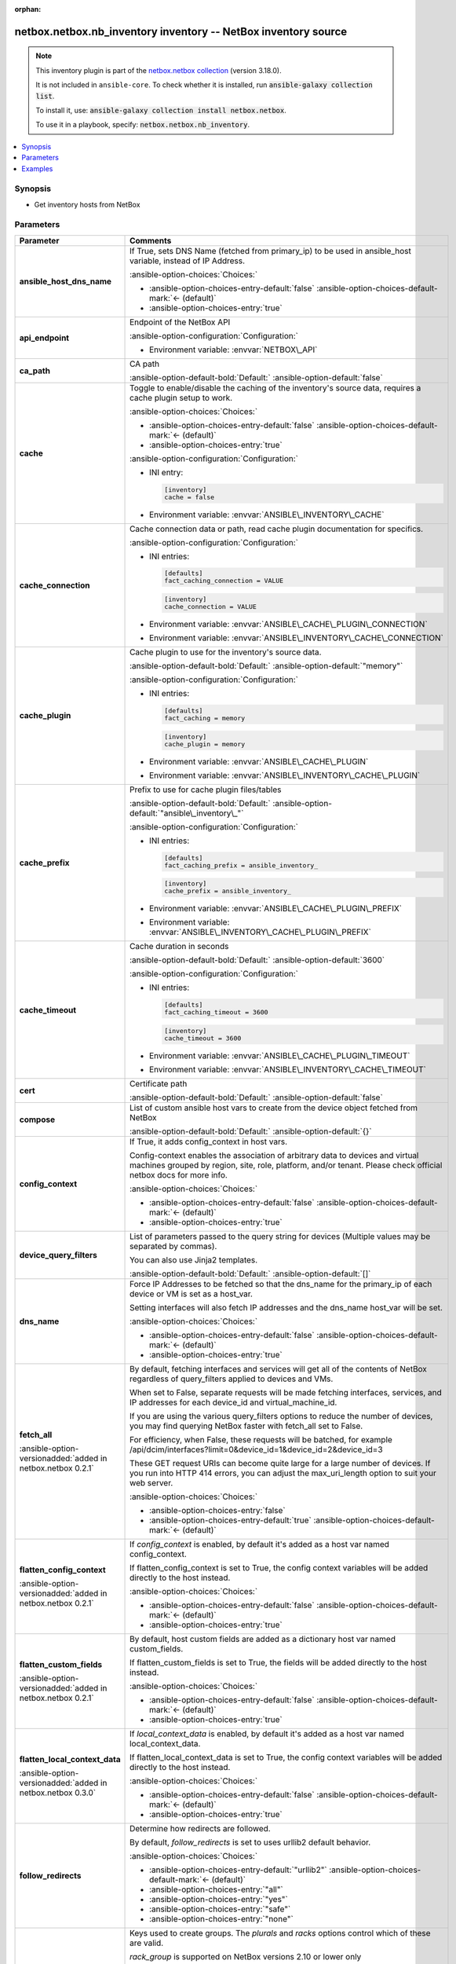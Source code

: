 
.. Document meta

:orphan:

.. |antsibull-internal-nbsp| unicode:: 0xA0
    :trim:

.. meta::
  :antsibull-docs: 2.11.0

.. Anchors

.. _ansible_collections.netbox.netbox.nb_inventory_inventory:

.. Anchors: short name for ansible.builtin

.. Title

netbox.netbox.nb_inventory inventory -- NetBox inventory source
+++++++++++++++++++++++++++++++++++++++++++++++++++++++++++++++

.. Collection note

.. note::
    This inventory plugin is part of the `netbox.netbox collection <https://galaxy.ansible.com/ui/repo/published/netbox/netbox/>`_ (version 3.18.0).

    It is not included in ``ansible-core``.
    To check whether it is installed, run :code:`ansible-galaxy collection list`.

    To install it, use: :code:`ansible-galaxy collection install netbox.netbox`.

    To use it in a playbook, specify: :code:`netbox.netbox.nb_inventory`.

.. version_added


.. contents::
   :local:
   :depth: 1

.. Deprecated


Synopsis
--------

.. Description

- Get inventory hosts from NetBox


.. Aliases


.. Requirements






.. Options

Parameters
----------

.. tabularcolumns:: \X{1}{3}\X{2}{3}

.. list-table::
  :width: 100%
  :widths: auto
  :header-rows: 1
  :class: longtable ansible-option-table

  * - Parameter
    - Comments

  * - .. raw:: html

        <div class="ansible-option-cell">
        <div class="ansibleOptionAnchor" id="parameter-ansible_host_dns_name"></div>

      .. _ansible_collections.netbox.netbox.nb_inventory_inventory__parameter-ansible_host_dns_name:

      .. rst-class:: ansible-option-title

      **ansible_host_dns_name**

      .. raw:: html

        <a class="ansibleOptionLink" href="#parameter-ansible_host_dns_name" title="Permalink to this option"></a>

      .. ansible-option-type-line::

        :ansible-option-type:`boolean`




      .. raw:: html

        </div>

    - .. raw:: html

        <div class="ansible-option-cell">

      If True, sets DNS Name (fetched from primary\_ip) to be used in ansible\_host variable, instead of IP Address.


      .. rst-class:: ansible-option-line

      :ansible-option-choices:`Choices:`

      - :ansible-option-choices-entry-default:`false` :ansible-option-choices-default-mark:`← (default)`
      - :ansible-option-choices-entry:`true`


      .. raw:: html

        </div>

  * - .. raw:: html

        <div class="ansible-option-cell">
        <div class="ansibleOptionAnchor" id="parameter-api_endpoint"></div>

      .. _ansible_collections.netbox.netbox.nb_inventory_inventory__parameter-api_endpoint:

      .. rst-class:: ansible-option-title

      **api_endpoint**

      .. raw:: html

        <a class="ansibleOptionLink" href="#parameter-api_endpoint" title="Permalink to this option"></a>

      .. ansible-option-type-line::

        :ansible-option-type:`string` / :ansible-option-required:`required`




      .. raw:: html

        </div>

    - .. raw:: html

        <div class="ansible-option-cell">

      Endpoint of the NetBox API


      .. rst-class:: ansible-option-line

      :ansible-option-configuration:`Configuration:`

      - Environment variable: :envvar:`NETBOX\_API`


      .. raw:: html

        </div>

  * - .. raw:: html

        <div class="ansible-option-cell">
        <div class="ansibleOptionAnchor" id="parameter-ca_path"></div>

      .. _ansible_collections.netbox.netbox.nb_inventory_inventory__parameter-ca_path:

      .. rst-class:: ansible-option-title

      **ca_path**

      .. raw:: html

        <a class="ansibleOptionLink" href="#parameter-ca_path" title="Permalink to this option"></a>

      .. ansible-option-type-line::

        :ansible-option-type:`string`




      .. raw:: html

        </div>

    - .. raw:: html

        <div class="ansible-option-cell">

      CA path


      .. rst-class:: ansible-option-line

      :ansible-option-default-bold:`Default:` :ansible-option-default:`false`

      .. raw:: html

        </div>

  * - .. raw:: html

        <div class="ansible-option-cell">
        <div class="ansibleOptionAnchor" id="parameter-cache"></div>

      .. _ansible_collections.netbox.netbox.nb_inventory_inventory__parameter-cache:

      .. rst-class:: ansible-option-title

      **cache**

      .. raw:: html

        <a class="ansibleOptionLink" href="#parameter-cache" title="Permalink to this option"></a>

      .. ansible-option-type-line::

        :ansible-option-type:`boolean`




      .. raw:: html

        </div>

    - .. raw:: html

        <div class="ansible-option-cell">

      Toggle to enable/disable the caching of the inventory's source data, requires a cache plugin setup to work.


      .. rst-class:: ansible-option-line

      :ansible-option-choices:`Choices:`

      - :ansible-option-choices-entry-default:`false` :ansible-option-choices-default-mark:`← (default)`
      - :ansible-option-choices-entry:`true`


      .. rst-class:: ansible-option-line

      :ansible-option-configuration:`Configuration:`

      - INI entry:

        .. code-block::

          [inventory]
          cache = false


      - Environment variable: :envvar:`ANSIBLE\_INVENTORY\_CACHE`


      .. raw:: html

        </div>

  * - .. raw:: html

        <div class="ansible-option-cell">
        <div class="ansibleOptionAnchor" id="parameter-cache_connection"></div>

      .. _ansible_collections.netbox.netbox.nb_inventory_inventory__parameter-cache_connection:

      .. rst-class:: ansible-option-title

      **cache_connection**

      .. raw:: html

        <a class="ansibleOptionLink" href="#parameter-cache_connection" title="Permalink to this option"></a>

      .. ansible-option-type-line::

        :ansible-option-type:`string`




      .. raw:: html

        </div>

    - .. raw:: html

        <div class="ansible-option-cell">

      Cache connection data or path, read cache plugin documentation for specifics.


      .. rst-class:: ansible-option-line

      :ansible-option-configuration:`Configuration:`

      - INI entries:

        .. code-block::

          [defaults]
          fact_caching_connection = VALUE



        .. code-block::

          [inventory]
          cache_connection = VALUE


      - Environment variable: :envvar:`ANSIBLE\_CACHE\_PLUGIN\_CONNECTION`

      - Environment variable: :envvar:`ANSIBLE\_INVENTORY\_CACHE\_CONNECTION`


      .. raw:: html

        </div>

  * - .. raw:: html

        <div class="ansible-option-cell">
        <div class="ansibleOptionAnchor" id="parameter-cache_plugin"></div>

      .. _ansible_collections.netbox.netbox.nb_inventory_inventory__parameter-cache_plugin:

      .. rst-class:: ansible-option-title

      **cache_plugin**

      .. raw:: html

        <a class="ansibleOptionLink" href="#parameter-cache_plugin" title="Permalink to this option"></a>

      .. ansible-option-type-line::

        :ansible-option-type:`string`




      .. raw:: html

        </div>

    - .. raw:: html

        <div class="ansible-option-cell">

      Cache plugin to use for the inventory's source data.


      .. rst-class:: ansible-option-line

      :ansible-option-default-bold:`Default:` :ansible-option-default:`"memory"`

      .. rst-class:: ansible-option-line

      :ansible-option-configuration:`Configuration:`

      - INI entries:

        .. code-block::

          [defaults]
          fact_caching = memory



        .. code-block::

          [inventory]
          cache_plugin = memory


      - Environment variable: :envvar:`ANSIBLE\_CACHE\_PLUGIN`

      - Environment variable: :envvar:`ANSIBLE\_INVENTORY\_CACHE\_PLUGIN`


      .. raw:: html

        </div>

  * - .. raw:: html

        <div class="ansible-option-cell">
        <div class="ansibleOptionAnchor" id="parameter-cache_prefix"></div>

      .. _ansible_collections.netbox.netbox.nb_inventory_inventory__parameter-cache_prefix:

      .. rst-class:: ansible-option-title

      **cache_prefix**

      .. raw:: html

        <a class="ansibleOptionLink" href="#parameter-cache_prefix" title="Permalink to this option"></a>

      .. ansible-option-type-line::

        :ansible-option-type:`string`




      .. raw:: html

        </div>

    - .. raw:: html

        <div class="ansible-option-cell">

      Prefix to use for cache plugin files/tables


      .. rst-class:: ansible-option-line

      :ansible-option-default-bold:`Default:` :ansible-option-default:`"ansible\_inventory\_"`

      .. rst-class:: ansible-option-line

      :ansible-option-configuration:`Configuration:`

      - INI entries:

        .. code-block::

          [defaults]
          fact_caching_prefix = ansible_inventory_



        .. code-block::

          [inventory]
          cache_prefix = ansible_inventory_


      - Environment variable: :envvar:`ANSIBLE\_CACHE\_PLUGIN\_PREFIX`

      - Environment variable: :envvar:`ANSIBLE\_INVENTORY\_CACHE\_PLUGIN\_PREFIX`


      .. raw:: html

        </div>

  * - .. raw:: html

        <div class="ansible-option-cell">
        <div class="ansibleOptionAnchor" id="parameter-cache_timeout"></div>

      .. _ansible_collections.netbox.netbox.nb_inventory_inventory__parameter-cache_timeout:

      .. rst-class:: ansible-option-title

      **cache_timeout**

      .. raw:: html

        <a class="ansibleOptionLink" href="#parameter-cache_timeout" title="Permalink to this option"></a>

      .. ansible-option-type-line::

        :ansible-option-type:`integer`




      .. raw:: html

        </div>

    - .. raw:: html

        <div class="ansible-option-cell">

      Cache duration in seconds


      .. rst-class:: ansible-option-line

      :ansible-option-default-bold:`Default:` :ansible-option-default:`3600`

      .. rst-class:: ansible-option-line

      :ansible-option-configuration:`Configuration:`

      - INI entries:

        .. code-block::

          [defaults]
          fact_caching_timeout = 3600



        .. code-block::

          [inventory]
          cache_timeout = 3600


      - Environment variable: :envvar:`ANSIBLE\_CACHE\_PLUGIN\_TIMEOUT`

      - Environment variable: :envvar:`ANSIBLE\_INVENTORY\_CACHE\_TIMEOUT`


      .. raw:: html

        </div>

  * - .. raw:: html

        <div class="ansible-option-cell">
        <div class="ansibleOptionAnchor" id="parameter-cert"></div>

      .. _ansible_collections.netbox.netbox.nb_inventory_inventory__parameter-cert:

      .. rst-class:: ansible-option-title

      **cert**

      .. raw:: html

        <a class="ansibleOptionLink" href="#parameter-cert" title="Permalink to this option"></a>

      .. ansible-option-type-line::

        :ansible-option-type:`string`




      .. raw:: html

        </div>

    - .. raw:: html

        <div class="ansible-option-cell">

      Certificate path


      .. rst-class:: ansible-option-line

      :ansible-option-default-bold:`Default:` :ansible-option-default:`false`

      .. raw:: html

        </div>

  * - .. raw:: html

        <div class="ansible-option-cell">
        <div class="ansibleOptionAnchor" id="parameter-compose"></div>

      .. _ansible_collections.netbox.netbox.nb_inventory_inventory__parameter-compose:

      .. rst-class:: ansible-option-title

      **compose**

      .. raw:: html

        <a class="ansibleOptionLink" href="#parameter-compose" title="Permalink to this option"></a>

      .. ansible-option-type-line::

        :ansible-option-type:`dictionary`




      .. raw:: html

        </div>

    - .. raw:: html

        <div class="ansible-option-cell">

      List of custom ansible host vars to create from the device object fetched from NetBox


      .. rst-class:: ansible-option-line

      :ansible-option-default-bold:`Default:` :ansible-option-default:`{}`

      .. raw:: html

        </div>

  * - .. raw:: html

        <div class="ansible-option-cell">
        <div class="ansibleOptionAnchor" id="parameter-config_context"></div>

      .. _ansible_collections.netbox.netbox.nb_inventory_inventory__parameter-config_context:

      .. rst-class:: ansible-option-title

      **config_context**

      .. raw:: html

        <a class="ansibleOptionLink" href="#parameter-config_context" title="Permalink to this option"></a>

      .. ansible-option-type-line::

        :ansible-option-type:`boolean`




      .. raw:: html

        </div>

    - .. raw:: html

        <div class="ansible-option-cell">

      If True, it adds config\_context in host vars.

      Config-context enables the association of arbitrary data to devices and virtual machines grouped by region, site, role, platform, and/or tenant. Please check official netbox docs for more info.


      .. rst-class:: ansible-option-line

      :ansible-option-choices:`Choices:`

      - :ansible-option-choices-entry-default:`false` :ansible-option-choices-default-mark:`← (default)`
      - :ansible-option-choices-entry:`true`


      .. raw:: html

        </div>

  * - .. raw:: html

        <div class="ansible-option-cell">
        <div class="ansibleOptionAnchor" id="parameter-device_query_filters"></div>

      .. _ansible_collections.netbox.netbox.nb_inventory_inventory__parameter-device_query_filters:

      .. rst-class:: ansible-option-title

      **device_query_filters**

      .. raw:: html

        <a class="ansibleOptionLink" href="#parameter-device_query_filters" title="Permalink to this option"></a>

      .. ansible-option-type-line::

        :ansible-option-type:`list` / :ansible-option-elements:`elements=string`




      .. raw:: html

        </div>

    - .. raw:: html

        <div class="ansible-option-cell">

      List of parameters passed to the query string for devices (Multiple values may be separated by commas).

      You can also use Jinja2 templates.


      .. rst-class:: ansible-option-line

      :ansible-option-default-bold:`Default:` :ansible-option-default:`[]`

      .. raw:: html

        </div>

  * - .. raw:: html

        <div class="ansible-option-cell">
        <div class="ansibleOptionAnchor" id="parameter-dns_name"></div>

      .. _ansible_collections.netbox.netbox.nb_inventory_inventory__parameter-dns_name:

      .. rst-class:: ansible-option-title

      **dns_name**

      .. raw:: html

        <a class="ansibleOptionLink" href="#parameter-dns_name" title="Permalink to this option"></a>

      .. ansible-option-type-line::

        :ansible-option-type:`boolean`




      .. raw:: html

        </div>

    - .. raw:: html

        <div class="ansible-option-cell">

      Force IP Addresses to be fetched so that the dns\_name for the primary\_ip of each device or VM is set as a host\_var.

      Setting interfaces will also fetch IP addresses and the dns\_name host\_var will be set.


      .. rst-class:: ansible-option-line

      :ansible-option-choices:`Choices:`

      - :ansible-option-choices-entry-default:`false` :ansible-option-choices-default-mark:`← (default)`
      - :ansible-option-choices-entry:`true`


      .. raw:: html

        </div>

  * - .. raw:: html

        <div class="ansible-option-cell">
        <div class="ansibleOptionAnchor" id="parameter-fetch_all"></div>

      .. _ansible_collections.netbox.netbox.nb_inventory_inventory__parameter-fetch_all:

      .. rst-class:: ansible-option-title

      **fetch_all**

      .. raw:: html

        <a class="ansibleOptionLink" href="#parameter-fetch_all" title="Permalink to this option"></a>

      .. ansible-option-type-line::

        :ansible-option-type:`boolean`

      :ansible-option-versionadded:`added in netbox.netbox 0.2.1`





      .. raw:: html

        </div>

    - .. raw:: html

        <div class="ansible-option-cell">

      By default, fetching interfaces and services will get all of the contents of NetBox regardless of query\_filters applied to devices and VMs.

      When set to False, separate requests will be made fetching interfaces, services, and IP addresses for each device\_id and virtual\_machine\_id.

      If you are using the various query\_filters options to reduce the number of devices, you may find querying NetBox faster with fetch\_all set to False.

      For efficiency, when False, these requests will be batched, for example /api/dcim/interfaces?limit=0&device\_id=1&device\_id=2&device\_id=3

      These GET request URIs can become quite large for a large number of devices. If you run into HTTP 414 errors, you can adjust the max\_uri\_length option to suit your web server.


      .. rst-class:: ansible-option-line

      :ansible-option-choices:`Choices:`

      - :ansible-option-choices-entry:`false`
      - :ansible-option-choices-entry-default:`true` :ansible-option-choices-default-mark:`← (default)`


      .. raw:: html

        </div>

  * - .. raw:: html

        <div class="ansible-option-cell">
        <div class="ansibleOptionAnchor" id="parameter-flatten_config_context"></div>

      .. _ansible_collections.netbox.netbox.nb_inventory_inventory__parameter-flatten_config_context:

      .. rst-class:: ansible-option-title

      **flatten_config_context**

      .. raw:: html

        <a class="ansibleOptionLink" href="#parameter-flatten_config_context" title="Permalink to this option"></a>

      .. ansible-option-type-line::

        :ansible-option-type:`boolean`

      :ansible-option-versionadded:`added in netbox.netbox 0.2.1`





      .. raw:: html

        </div>

    - .. raw:: html

        <div class="ansible-option-cell">

      If \ :emphasis:`config\_context`\  is enabled, by default it's added as a host var named config\_context.

      If flatten\_config\_context is set to True, the config context variables will be added directly to the host instead.


      .. rst-class:: ansible-option-line

      :ansible-option-choices:`Choices:`

      - :ansible-option-choices-entry-default:`false` :ansible-option-choices-default-mark:`← (default)`
      - :ansible-option-choices-entry:`true`


      .. raw:: html

        </div>

  * - .. raw:: html

        <div class="ansible-option-cell">
        <div class="ansibleOptionAnchor" id="parameter-flatten_custom_fields"></div>

      .. _ansible_collections.netbox.netbox.nb_inventory_inventory__parameter-flatten_custom_fields:

      .. rst-class:: ansible-option-title

      **flatten_custom_fields**

      .. raw:: html

        <a class="ansibleOptionLink" href="#parameter-flatten_custom_fields" title="Permalink to this option"></a>

      .. ansible-option-type-line::

        :ansible-option-type:`boolean`

      :ansible-option-versionadded:`added in netbox.netbox 0.2.1`





      .. raw:: html

        </div>

    - .. raw:: html

        <div class="ansible-option-cell">

      By default, host custom fields are added as a dictionary host var named custom\_fields.

      If flatten\_custom\_fields is set to True, the fields will be added directly to the host instead.


      .. rst-class:: ansible-option-line

      :ansible-option-choices:`Choices:`

      - :ansible-option-choices-entry-default:`false` :ansible-option-choices-default-mark:`← (default)`
      - :ansible-option-choices-entry:`true`


      .. raw:: html

        </div>

  * - .. raw:: html

        <div class="ansible-option-cell">
        <div class="ansibleOptionAnchor" id="parameter-flatten_local_context_data"></div>

      .. _ansible_collections.netbox.netbox.nb_inventory_inventory__parameter-flatten_local_context_data:

      .. rst-class:: ansible-option-title

      **flatten_local_context_data**

      .. raw:: html

        <a class="ansibleOptionLink" href="#parameter-flatten_local_context_data" title="Permalink to this option"></a>

      .. ansible-option-type-line::

        :ansible-option-type:`boolean`

      :ansible-option-versionadded:`added in netbox.netbox 0.3.0`





      .. raw:: html

        </div>

    - .. raw:: html

        <div class="ansible-option-cell">

      If \ :emphasis:`local\_context\_data`\  is enabled, by default it's added as a host var named local\_context\_data.

      If flatten\_local\_context\_data is set to True, the config context variables will be added directly to the host instead.


      .. rst-class:: ansible-option-line

      :ansible-option-choices:`Choices:`

      - :ansible-option-choices-entry-default:`false` :ansible-option-choices-default-mark:`← (default)`
      - :ansible-option-choices-entry:`true`


      .. raw:: html

        </div>

  * - .. raw:: html

        <div class="ansible-option-cell">
        <div class="ansibleOptionAnchor" id="parameter-follow_redirects"></div>

      .. _ansible_collections.netbox.netbox.nb_inventory_inventory__parameter-follow_redirects:

      .. rst-class:: ansible-option-title

      **follow_redirects**

      .. raw:: html

        <a class="ansibleOptionLink" href="#parameter-follow_redirects" title="Permalink to this option"></a>

      .. ansible-option-type-line::

        :ansible-option-type:`string`




      .. raw:: html

        </div>

    - .. raw:: html

        <div class="ansible-option-cell">

      Determine how redirects are followed.

      By default, \ :emphasis:`follow\_redirects`\  is set to uses urllib2 default behavior.


      .. rst-class:: ansible-option-line

      :ansible-option-choices:`Choices:`

      - :ansible-option-choices-entry-default:`"urllib2"` :ansible-option-choices-default-mark:`← (default)`
      - :ansible-option-choices-entry:`"all"`
      - :ansible-option-choices-entry:`"yes"`
      - :ansible-option-choices-entry:`"safe"`
      - :ansible-option-choices-entry:`"none"`


      .. raw:: html

        </div>

  * - .. raw:: html

        <div class="ansible-option-cell">
        <div class="ansibleOptionAnchor" id="parameter-group_by"></div>

      .. _ansible_collections.netbox.netbox.nb_inventory_inventory__parameter-group_by:

      .. rst-class:: ansible-option-title

      **group_by**

      .. raw:: html

        <a class="ansibleOptionLink" href="#parameter-group_by" title="Permalink to this option"></a>

      .. ansible-option-type-line::

        :ansible-option-type:`list` / :ansible-option-elements:`elements=string`




      .. raw:: html

        </div>

    - .. raw:: html

        <div class="ansible-option-cell">

      Keys used to create groups. The \ :emphasis:`plurals`\  and \ :emphasis:`racks`\  options control which of these are valid.

      \ :emphasis:`rack\_group`\  is supported on NetBox versions 2.10 or lower only

      \ :emphasis:`location`\  is supported on NetBox versions 2.11 or higher only


      .. rst-class:: ansible-option-line

      :ansible-option-choices:`Choices:`

      - :ansible-option-choices-entry:`"sites"`
      - :ansible-option-choices-entry:`"site"`
      - :ansible-option-choices-entry:`"location"`
      - :ansible-option-choices-entry:`"tenants"`
      - :ansible-option-choices-entry:`"tenant"`
      - :ansible-option-choices-entry:`"racks"`
      - :ansible-option-choices-entry:`"rack"`
      - :ansible-option-choices-entry:`"rack\_group"`
      - :ansible-option-choices-entry:`"rack\_role"`
      - :ansible-option-choices-entry:`"tags"`
      - :ansible-option-choices-entry:`"tag"`
      - :ansible-option-choices-entry:`"device\_roles"`
      - :ansible-option-choices-entry:`"role"`
      - :ansible-option-choices-entry:`"device\_types"`
      - :ansible-option-choices-entry:`"device\_type"`
      - :ansible-option-choices-entry:`"manufacturers"`
      - :ansible-option-choices-entry:`"manufacturer"`
      - :ansible-option-choices-entry:`"platforms"`
      - :ansible-option-choices-entry:`"platform"`
      - :ansible-option-choices-entry:`"region"`
      - :ansible-option-choices-entry:`"site\_group"`
      - :ansible-option-choices-entry:`"cluster"`
      - :ansible-option-choices-entry:`"cluster\_type"`
      - :ansible-option-choices-entry:`"cluster\_group"`
      - :ansible-option-choices-entry:`"is\_virtual"`
      - :ansible-option-choices-entry:`"services"`
      - :ansible-option-choices-entry:`"status"`
      - :ansible-option-choices-entry:`"time\_zone"`
      - :ansible-option-choices-entry:`"utc\_offset"`
      - :ansible-option-choices-entry:`"facility"`


      .. rst-class:: ansible-option-line

      :ansible-option-default-bold:`Default:` :ansible-option-default:`[]`

      .. raw:: html

        </div>

  * - .. raw:: html

        <div class="ansible-option-cell">
        <div class="ansibleOptionAnchor" id="parameter-group_names_raw"></div>

      .. _ansible_collections.netbox.netbox.nb_inventory_inventory__parameter-group_names_raw:

      .. rst-class:: ansible-option-title

      **group_names_raw**

      .. raw:: html

        <a class="ansibleOptionLink" href="#parameter-group_names_raw" title="Permalink to this option"></a>

      .. ansible-option-type-line::

        :ansible-option-type:`boolean`

      :ansible-option-versionadded:`added in netbox.netbox 0.2.0`





      .. raw:: html

        </div>

    - .. raw:: html

        <div class="ansible-option-cell">

      Will not add the group\_by choice name to the group names


      .. rst-class:: ansible-option-line

      :ansible-option-choices:`Choices:`

      - :ansible-option-choices-entry-default:`false` :ansible-option-choices-default-mark:`← (default)`
      - :ansible-option-choices-entry:`true`


      .. raw:: html

        </div>

  * - .. raw:: html

        <div class="ansible-option-cell">
        <div class="ansibleOptionAnchor" id="parameter-groups"></div>

      .. _ansible_collections.netbox.netbox.nb_inventory_inventory__parameter-groups:

      .. rst-class:: ansible-option-title

      **groups**

      .. raw:: html

        <a class="ansibleOptionLink" href="#parameter-groups" title="Permalink to this option"></a>

      .. ansible-option-type-line::

        :ansible-option-type:`dictionary`




      .. raw:: html

        </div>

    - .. raw:: html

        <div class="ansible-option-cell">

      Add hosts to group based on Jinja2 conditionals.


      .. rst-class:: ansible-option-line

      :ansible-option-default-bold:`Default:` :ansible-option-default:`{}`

      .. raw:: html

        </div>

  * - .. raw:: html

        <div class="ansible-option-cell">
        <div class="ansibleOptionAnchor" id="parameter-interfaces"></div>

      .. _ansible_collections.netbox.netbox.nb_inventory_inventory__parameter-interfaces:

      .. rst-class:: ansible-option-title

      **interfaces**

      .. raw:: html

        <a class="ansibleOptionLink" href="#parameter-interfaces" title="Permalink to this option"></a>

      .. ansible-option-type-line::

        :ansible-option-type:`boolean`

      :ansible-option-versionadded:`added in netbox.netbox 0.1.7`





      .. raw:: html

        </div>

    - .. raw:: html

        <div class="ansible-option-cell">

      If True, it adds the device or virtual machine interface information in host vars.


      .. rst-class:: ansible-option-line

      :ansible-option-choices:`Choices:`

      - :ansible-option-choices-entry-default:`false` :ansible-option-choices-default-mark:`← (default)`
      - :ansible-option-choices-entry:`true`


      .. raw:: html

        </div>

  * - .. raw:: html

        <div class="ansible-option-cell">
        <div class="ansibleOptionAnchor" id="parameter-key"></div>

      .. _ansible_collections.netbox.netbox.nb_inventory_inventory__parameter-key:

      .. rst-class:: ansible-option-title

      **key**

      .. raw:: html

        <a class="ansibleOptionLink" href="#parameter-key" title="Permalink to this option"></a>

      .. ansible-option-type-line::

        :ansible-option-type:`string`




      .. raw:: html

        </div>

    - .. raw:: html

        <div class="ansible-option-cell">

      Certificate key path


      .. rst-class:: ansible-option-line

      :ansible-option-default-bold:`Default:` :ansible-option-default:`false`

      .. raw:: html

        </div>

  * - .. raw:: html

        <div class="ansible-option-cell">
        <div class="ansibleOptionAnchor" id="parameter-keyed_groups"></div>

      .. _ansible_collections.netbox.netbox.nb_inventory_inventory__parameter-keyed_groups:

      .. rst-class:: ansible-option-title

      **keyed_groups**

      .. raw:: html

        <a class="ansibleOptionLink" href="#parameter-keyed_groups" title="Permalink to this option"></a>

      .. ansible-option-type-line::

        :ansible-option-type:`list` / :ansible-option-elements:`elements=dictionary`




      .. raw:: html

        </div>

    - .. raw:: html

        <div class="ansible-option-cell">

      Add hosts to group based on the values of a variable.


      .. rst-class:: ansible-option-line

      :ansible-option-default-bold:`Default:` :ansible-option-default:`[]`

      .. raw:: html

        </div>

  * - .. raw:: html

        <div class="ansible-option-indent"></div><div class="ansible-option-cell">
        <div class="ansibleOptionAnchor" id="parameter-keyed_groups/default_value"></div>

      .. raw:: latex

        \hspace{0.02\textwidth}\begin{minipage}[t]{0.3\textwidth}

      .. _ansible_collections.netbox.netbox.nb_inventory_inventory__parameter-keyed_groups/default_value:

      .. rst-class:: ansible-option-title

      **default_value**

      .. raw:: html

        <a class="ansibleOptionLink" href="#parameter-keyed_groups/default_value" title="Permalink to this option"></a>

      .. ansible-option-type-line::

        :ansible-option-type:`string`

      :ansible-option-versionadded:`added in ansible-core 2.12`





      .. raw:: html

        </div>

      .. raw:: latex

        \end{minipage}

    - .. raw:: html

        <div class="ansible-option-indent-desc"></div><div class="ansible-option-cell">

      The default value when the host variable's value is an empty string.

      This option is mutually exclusive with \ :ansopt:`netbox.netbox.nb\_inventory#inventory:keyed\_groups[].trailing\_separator`\ .


      .. raw:: html

        </div>

  * - .. raw:: html

        <div class="ansible-option-indent"></div><div class="ansible-option-cell">
        <div class="ansibleOptionAnchor" id="parameter-keyed_groups/key"></div>

      .. raw:: latex

        \hspace{0.02\textwidth}\begin{minipage}[t]{0.3\textwidth}

      .. _ansible_collections.netbox.netbox.nb_inventory_inventory__parameter-keyed_groups/key:

      .. rst-class:: ansible-option-title

      **key**

      .. raw:: html

        <a class="ansibleOptionLink" href="#parameter-keyed_groups/key" title="Permalink to this option"></a>

      .. ansible-option-type-line::

        :ansible-option-type:`string`




      .. raw:: html

        </div>

      .. raw:: latex

        \end{minipage}

    - .. raw:: html

        <div class="ansible-option-indent-desc"></div><div class="ansible-option-cell">

      The key from input dictionary used to generate groups


      .. raw:: html

        </div>

  * - .. raw:: html

        <div class="ansible-option-indent"></div><div class="ansible-option-cell">
        <div class="ansibleOptionAnchor" id="parameter-keyed_groups/parent_group"></div>

      .. raw:: latex

        \hspace{0.02\textwidth}\begin{minipage}[t]{0.3\textwidth}

      .. _ansible_collections.netbox.netbox.nb_inventory_inventory__parameter-keyed_groups/parent_group:

      .. rst-class:: ansible-option-title

      **parent_group**

      .. raw:: html

        <a class="ansibleOptionLink" href="#parameter-keyed_groups/parent_group" title="Permalink to this option"></a>

      .. ansible-option-type-line::

        :ansible-option-type:`string`




      .. raw:: html

        </div>

      .. raw:: latex

        \end{minipage}

    - .. raw:: html

        <div class="ansible-option-indent-desc"></div><div class="ansible-option-cell">

      parent group for keyed group


      .. raw:: html

        </div>

  * - .. raw:: html

        <div class="ansible-option-indent"></div><div class="ansible-option-cell">
        <div class="ansibleOptionAnchor" id="parameter-keyed_groups/prefix"></div>

      .. raw:: latex

        \hspace{0.02\textwidth}\begin{minipage}[t]{0.3\textwidth}

      .. _ansible_collections.netbox.netbox.nb_inventory_inventory__parameter-keyed_groups/prefix:

      .. rst-class:: ansible-option-title

      **prefix**

      .. raw:: html

        <a class="ansibleOptionLink" href="#parameter-keyed_groups/prefix" title="Permalink to this option"></a>

      .. ansible-option-type-line::

        :ansible-option-type:`string`




      .. raw:: html

        </div>

      .. raw:: latex

        \end{minipage}

    - .. raw:: html

        <div class="ansible-option-indent-desc"></div><div class="ansible-option-cell">

      A keyed group name will start with this prefix


      .. rst-class:: ansible-option-line

      :ansible-option-default-bold:`Default:` :ansible-option-default:`""`

      .. raw:: html

        </div>

  * - .. raw:: html

        <div class="ansible-option-indent"></div><div class="ansible-option-cell">
        <div class="ansibleOptionAnchor" id="parameter-keyed_groups/separator"></div>

      .. raw:: latex

        \hspace{0.02\textwidth}\begin{minipage}[t]{0.3\textwidth}

      .. _ansible_collections.netbox.netbox.nb_inventory_inventory__parameter-keyed_groups/separator:

      .. rst-class:: ansible-option-title

      **separator**

      .. raw:: html

        <a class="ansibleOptionLink" href="#parameter-keyed_groups/separator" title="Permalink to this option"></a>

      .. ansible-option-type-line::

        :ansible-option-type:`string`




      .. raw:: html

        </div>

      .. raw:: latex

        \end{minipage}

    - .. raw:: html

        <div class="ansible-option-indent-desc"></div><div class="ansible-option-cell">

      separator used to build the keyed group name


      .. rst-class:: ansible-option-line

      :ansible-option-default-bold:`Default:` :ansible-option-default:`"\_"`

      .. raw:: html

        </div>

  * - .. raw:: html

        <div class="ansible-option-indent"></div><div class="ansible-option-cell">
        <div class="ansibleOptionAnchor" id="parameter-keyed_groups/trailing_separator"></div>

      .. raw:: latex

        \hspace{0.02\textwidth}\begin{minipage}[t]{0.3\textwidth}

      .. _ansible_collections.netbox.netbox.nb_inventory_inventory__parameter-keyed_groups/trailing_separator:

      .. rst-class:: ansible-option-title

      **trailing_separator**

      .. raw:: html

        <a class="ansibleOptionLink" href="#parameter-keyed_groups/trailing_separator" title="Permalink to this option"></a>

      .. ansible-option-type-line::

        :ansible-option-type:`boolean`

      :ansible-option-versionadded:`added in ansible-core 2.12`





      .. raw:: html

        </div>

      .. raw:: latex

        \end{minipage}

    - .. raw:: html

        <div class="ansible-option-indent-desc"></div><div class="ansible-option-cell">

      Set this option to \ :ansval:`False`\  to omit the \ :ansopt:`netbox.netbox.nb\_inventory#inventory:keyed\_groups[].separator`\  after the host variable when the value is an empty string.

      This option is mutually exclusive with \ :ansopt:`netbox.netbox.nb\_inventory#inventory:keyed\_groups[].default\_value`\ .


      .. rst-class:: ansible-option-line

      :ansible-option-choices:`Choices:`

      - :ansible-option-choices-entry:`false`
      - :ansible-option-choices-entry-default:`true` :ansible-option-choices-default-mark:`← (default)`


      .. raw:: html

        </div>


  * - .. raw:: html

        <div class="ansible-option-cell">
        <div class="ansibleOptionAnchor" id="parameter-leading_separator"></div>

      .. _ansible_collections.netbox.netbox.nb_inventory_inventory__parameter-leading_separator:

      .. rst-class:: ansible-option-title

      **leading_separator**

      .. raw:: html

        <a class="ansibleOptionLink" href="#parameter-leading_separator" title="Permalink to this option"></a>

      .. ansible-option-type-line::

        :ansible-option-type:`boolean`

      :ansible-option-versionadded:`added in ansible-core 2.11`





      .. raw:: html

        </div>

    - .. raw:: html

        <div class="ansible-option-cell">

      Use in conjunction with keyed\_groups.

      By default, a keyed group that does not have a prefix or a separator provided will have a name that starts with an underscore.

      This is because the default prefix is "" and the default separator is "\_".

      Set this option to False to omit the leading underscore (or other separator) if no prefix is given.

      If the group name is derived from a mapping the separator is still used to concatenate the items.

      To not use a separator in the group name at all, set the separator for the keyed group to an empty string instead.


      .. rst-class:: ansible-option-line

      :ansible-option-choices:`Choices:`

      - :ansible-option-choices-entry:`false`
      - :ansible-option-choices-entry-default:`true` :ansible-option-choices-default-mark:`← (default)`


      .. raw:: html

        </div>

  * - .. raw:: html

        <div class="ansible-option-cell">
        <div class="ansibleOptionAnchor" id="parameter-max_uri_length"></div>

      .. _ansible_collections.netbox.netbox.nb_inventory_inventory__parameter-max_uri_length:

      .. rst-class:: ansible-option-title

      **max_uri_length**

      .. raw:: html

        <a class="ansibleOptionLink" href="#parameter-max_uri_length" title="Permalink to this option"></a>

      .. ansible-option-type-line::

        :ansible-option-type:`integer`

      :ansible-option-versionadded:`added in netbox.netbox 0.2.1`





      .. raw:: html

        </div>

    - .. raw:: html

        <div class="ansible-option-cell">

      When fetch\_all is False, GET requests to NetBox may become quite long and return a HTTP 414 (URI Too Long).

      You can adjust this option to be smaller to avoid 414 errors, or larger for a reduced number of requests.


      .. rst-class:: ansible-option-line

      :ansible-option-default-bold:`Default:` :ansible-option-default:`4000`

      .. raw:: html

        </div>

  * - .. raw:: html

        <div class="ansible-option-cell">
        <div class="ansibleOptionAnchor" id="parameter-oob_ip_as_primary_ip"></div>

      .. _ansible_collections.netbox.netbox.nb_inventory_inventory__parameter-oob_ip_as_primary_ip:

      .. rst-class:: ansible-option-title

      **oob_ip_as_primary_ip**

      .. raw:: html

        <a class="ansibleOptionLink" href="#parameter-oob_ip_as_primary_ip" title="Permalink to this option"></a>

      .. ansible-option-type-line::

        :ansible-option-type:`boolean`




      .. raw:: html

        </div>

    - .. raw:: html

        <div class="ansible-option-cell">

      Use out of band IP as \`ansible host\`


      .. rst-class:: ansible-option-line

      :ansible-option-choices:`Choices:`

      - :ansible-option-choices-entry-default:`false` :ansible-option-choices-default-mark:`← (default)`
      - :ansible-option-choices-entry:`true`


      .. raw:: html

        </div>

  * - .. raw:: html

        <div class="ansible-option-cell">
        <div class="ansibleOptionAnchor" id="parameter-plugin"></div>

      .. _ansible_collections.netbox.netbox.nb_inventory_inventory__parameter-plugin:

      .. rst-class:: ansible-option-title

      **plugin**

      .. raw:: html

        <a class="ansibleOptionLink" href="#parameter-plugin" title="Permalink to this option"></a>

      .. ansible-option-type-line::

        :ansible-option-type:`string` / :ansible-option-required:`required`




      .. raw:: html

        </div>

    - .. raw:: html

        <div class="ansible-option-cell">

      token that ensures this is a source file for the 'netbox' plugin.


      .. rst-class:: ansible-option-line

      :ansible-option-choices:`Choices:`

      - :ansible-option-choices-entry:`"netbox.netbox.nb\_inventory"`


      .. raw:: html

        </div>

  * - .. raw:: html

        <div class="ansible-option-cell">
        <div class="ansibleOptionAnchor" id="parameter-plurals"></div>

      .. _ansible_collections.netbox.netbox.nb_inventory_inventory__parameter-plurals:

      .. rst-class:: ansible-option-title

      **plurals**

      .. raw:: html

        <a class="ansibleOptionLink" href="#parameter-plurals" title="Permalink to this option"></a>

      .. ansible-option-type-line::

        :ansible-option-type:`boolean`

      :ansible-option-versionadded:`added in netbox.netbox 0.2.1`





      .. raw:: html

        </div>

    - .. raw:: html

        <div class="ansible-option-cell">

      If True, all host vars are contained inside single-element arrays for legacy compatibility with old versions of this plugin.

      Group names will be plural (ie. "sites\_mysite" instead of "site\_mysite")

      The choices of \ :emphasis:`group\_by`\  will be changed by this option.


      .. rst-class:: ansible-option-line

      :ansible-option-choices:`Choices:`

      - :ansible-option-choices-entry:`false`
      - :ansible-option-choices-entry-default:`true` :ansible-option-choices-default-mark:`← (default)`


      .. raw:: html

        </div>

  * - .. raw:: html

        <div class="ansible-option-cell">
        <div class="ansibleOptionAnchor" id="parameter-prefixes"></div>

      .. _ansible_collections.netbox.netbox.nb_inventory_inventory__parameter-prefixes:

      .. rst-class:: ansible-option-title

      **prefixes**

      .. raw:: html

        <a class="ansibleOptionLink" href="#parameter-prefixes" title="Permalink to this option"></a>

      .. ansible-option-type-line::

        :ansible-option-type:`boolean`

      :ansible-option-versionadded:`added in netbox.netbox 3.5.0`





      .. raw:: html

        </div>

    - .. raw:: html

        <div class="ansible-option-cell">

      If True, it adds the device or virtual machine prefixes to hostvars nested under "site".

      Must match selection for "site\_data", as this changes the structure of "site" in hostvars


      .. rst-class:: ansible-option-line

      :ansible-option-choices:`Choices:`

      - :ansible-option-choices-entry-default:`false` :ansible-option-choices-default-mark:`← (default)`
      - :ansible-option-choices-entry:`true`


      .. raw:: html

        </div>

  * - .. raw:: html

        <div class="ansible-option-cell">
        <div class="ansibleOptionAnchor" id="parameter-query_filters"></div>

      .. _ansible_collections.netbox.netbox.nb_inventory_inventory__parameter-query_filters:

      .. rst-class:: ansible-option-title

      **query_filters**

      .. raw:: html

        <a class="ansibleOptionLink" href="#parameter-query_filters" title="Permalink to this option"></a>

      .. ansible-option-type-line::

        :ansible-option-type:`list` / :ansible-option-elements:`elements=string`




      .. raw:: html

        </div>

    - .. raw:: html

        <div class="ansible-option-cell">

      List of parameters passed to the query string for both devices and VMs (Multiple values may be separated by commas).

      You can also use Jinja2 templates.


      .. rst-class:: ansible-option-line

      :ansible-option-default-bold:`Default:` :ansible-option-default:`[]`

      .. raw:: html

        </div>

  * - .. raw:: html

        <div class="ansible-option-cell">
        <div class="ansibleOptionAnchor" id="parameter-racks"></div>

      .. _ansible_collections.netbox.netbox.nb_inventory_inventory__parameter-racks:

      .. rst-class:: ansible-option-title

      **racks**

      .. raw:: html

        <a class="ansibleOptionLink" href="#parameter-racks" title="Permalink to this option"></a>

      .. ansible-option-type-line::

        :ansible-option-type:`boolean`

      :ansible-option-versionadded:`added in netbox.netbox 3.6.0`





      .. raw:: html

        </div>

    - .. raw:: html

        <div class="ansible-option-cell">

      If False, skip querying the racks for information, which can be slow with great amounts of racks.

      The choices of \ :emphasis:`group\_by`\  will be changed by this option.


      .. rst-class:: ansible-option-line

      :ansible-option-choices:`Choices:`

      - :ansible-option-choices-entry:`false`
      - :ansible-option-choices-entry-default:`true` :ansible-option-choices-default-mark:`← (default)`


      .. raw:: html

        </div>

  * - .. raw:: html

        <div class="ansible-option-cell">
        <div class="ansibleOptionAnchor" id="parameter-services"></div>

      .. _ansible_collections.netbox.netbox.nb_inventory_inventory__parameter-services:

      .. rst-class:: ansible-option-title

      **services**

      .. raw:: html

        <a class="ansibleOptionLink" href="#parameter-services" title="Permalink to this option"></a>

      .. ansible-option-type-line::

        :ansible-option-type:`boolean`

      :ansible-option-versionadded:`added in netbox.netbox 0.2.0`





      .. raw:: html

        </div>

    - .. raw:: html

        <div class="ansible-option-cell">

      If True, it adds the device or virtual machine services information in host vars.


      .. rst-class:: ansible-option-line

      :ansible-option-choices:`Choices:`

      - :ansible-option-choices-entry:`false`
      - :ansible-option-choices-entry-default:`true` :ansible-option-choices-default-mark:`← (default)`


      .. raw:: html

        </div>

  * - .. raw:: html

        <div class="ansible-option-cell">
        <div class="ansibleOptionAnchor" id="parameter-site_data"></div>

      .. _ansible_collections.netbox.netbox.nb_inventory_inventory__parameter-site_data:

      .. rst-class:: ansible-option-title

      **site_data**

      .. raw:: html

        <a class="ansibleOptionLink" href="#parameter-site_data" title="Permalink to this option"></a>

      .. ansible-option-type-line::

        :ansible-option-type:`boolean`

      :ansible-option-versionadded:`added in netbox.netbox 3.5.0`





      .. raw:: html

        </div>

    - .. raw:: html

        <div class="ansible-option-cell">

      If True, sites' full data structures returned from Netbox API are included in host vars.


      .. rst-class:: ansible-option-line

      :ansible-option-choices:`Choices:`

      - :ansible-option-choices-entry-default:`false` :ansible-option-choices-default-mark:`← (default)`
      - :ansible-option-choices-entry:`true`


      .. raw:: html

        </div>

  * - .. raw:: html

        <div class="ansible-option-cell">
        <div class="ansibleOptionAnchor" id="parameter-strict"></div>

      .. _ansible_collections.netbox.netbox.nb_inventory_inventory__parameter-strict:

      .. rst-class:: ansible-option-title

      **strict**

      .. raw:: html

        <a class="ansibleOptionLink" href="#parameter-strict" title="Permalink to this option"></a>

      .. ansible-option-type-line::

        :ansible-option-type:`boolean`




      .. raw:: html

        </div>

    - .. raw:: html

        <div class="ansible-option-cell">

      If \ :ansval:`yes`\  make invalid entries a fatal error, otherwise skip and continue.

      Since it is possible to use facts in the expressions they might not always be available and we ignore those errors by default.


      .. rst-class:: ansible-option-line

      :ansible-option-choices:`Choices:`

      - :ansible-option-choices-entry-default:`false` :ansible-option-choices-default-mark:`← (default)`
      - :ansible-option-choices-entry:`true`


      .. raw:: html

        </div>

  * - .. raw:: html

        <div class="ansible-option-cell">
        <div class="ansibleOptionAnchor" id="parameter-timeout"></div>

      .. _ansible_collections.netbox.netbox.nb_inventory_inventory__parameter-timeout:

      .. rst-class:: ansible-option-title

      **timeout**

      .. raw:: html

        <a class="ansibleOptionLink" href="#parameter-timeout" title="Permalink to this option"></a>

      .. ansible-option-type-line::

        :ansible-option-type:`integer`




      .. raw:: html

        </div>

    - .. raw:: html

        <div class="ansible-option-cell">

      Timeout for NetBox requests in seconds


      .. rst-class:: ansible-option-line

      :ansible-option-default-bold:`Default:` :ansible-option-default:`60`

      .. raw:: html

        </div>

  * - .. raw:: html

        <div class="ansible-option-cell">
        <div class="ansibleOptionAnchor" id="parameter-token"></div>

      .. _ansible_collections.netbox.netbox.nb_inventory_inventory__parameter-token:

      .. rst-class:: ansible-option-title

      **token**

      .. raw:: html

        <a class="ansibleOptionLink" href="#parameter-token" title="Permalink to this option"></a>

      .. ansible-option-type-line::

        :ansible-option-type:`string`




      .. raw:: html

        </div>

    - .. raw:: html

        <div class="ansible-option-cell">

      NetBox API token to be able to read against NetBox.

      This may not be required depending on the NetBox setup.

      You can provide a "type" and "value" for a token if your NetBox deployment is using a more advanced authentication like OAUTH.

      If you do not provide a "type" and "value" parameter, the HTTP authorization header will be set to "Token", which is the NetBox default


      .. rst-class:: ansible-option-line

      :ansible-option-configuration:`Configuration:`

      - Environment variable: :envvar:`NETBOX\_TOKEN`

      - Environment variable: :envvar:`NETBOX\_API\_KEY`


      .. raw:: html

        </div>

  * - .. raw:: html

        <div class="ansible-option-cell">
        <div class="ansibleOptionAnchor" id="parameter-use_extra_vars"></div>

      .. _ansible_collections.netbox.netbox.nb_inventory_inventory__parameter-use_extra_vars:

      .. rst-class:: ansible-option-title

      **use_extra_vars**

      .. raw:: html

        <a class="ansibleOptionLink" href="#parameter-use_extra_vars" title="Permalink to this option"></a>

      .. ansible-option-type-line::

        :ansible-option-type:`boolean`

      :ansible-option-versionadded:`added in ansible-core 2.11`





      .. raw:: html

        </div>

    - .. raw:: html

        <div class="ansible-option-cell">

      Merge extra vars into the available variables for composition (highest precedence).


      .. rst-class:: ansible-option-line

      :ansible-option-choices:`Choices:`

      - :ansible-option-choices-entry-default:`false` :ansible-option-choices-default-mark:`← (default)`
      - :ansible-option-choices-entry:`true`


      .. rst-class:: ansible-option-line

      :ansible-option-configuration:`Configuration:`

      - INI entry:

        .. code-block::

          [inventory_plugins]
          use_extra_vars = false


      - Environment variable: :envvar:`ANSIBLE\_INVENTORY\_USE\_EXTRA\_VARS`


      .. raw:: html

        </div>

  * - .. raw:: html

        <div class="ansible-option-cell">
        <div class="ansibleOptionAnchor" id="parameter-validate_certs"></div>

      .. _ansible_collections.netbox.netbox.nb_inventory_inventory__parameter-validate_certs:

      .. rst-class:: ansible-option-title

      **validate_certs**

      .. raw:: html

        <a class="ansibleOptionLink" href="#parameter-validate_certs" title="Permalink to this option"></a>

      .. ansible-option-type-line::

        :ansible-option-type:`boolean`




      .. raw:: html

        </div>

    - .. raw:: html

        <div class="ansible-option-cell">

      Allows connection when SSL certificates are not valid. Set to \ :literal:`false`\  when certificates are not trusted.


      .. rst-class:: ansible-option-line

      :ansible-option-choices:`Choices:`

      - :ansible-option-choices-entry:`false`
      - :ansible-option-choices-entry-default:`true` :ansible-option-choices-default-mark:`← (default)`


      .. raw:: html

        </div>

  * - .. raw:: html

        <div class="ansible-option-cell">
        <div class="ansibleOptionAnchor" id="parameter-virtual_chassis_name"></div>

      .. _ansible_collections.netbox.netbox.nb_inventory_inventory__parameter-virtual_chassis_name:

      .. rst-class:: ansible-option-title

      **virtual_chassis_name**

      .. raw:: html

        <a class="ansibleOptionLink" href="#parameter-virtual_chassis_name" title="Permalink to this option"></a>

      .. ansible-option-type-line::

        :ansible-option-type:`boolean`




      .. raw:: html

        </div>

    - .. raw:: html

        <div class="ansible-option-cell">

      When a device is part of a virtual chassis, use the virtual chassis name as the Ansible inventory hostname.

      The host var values will be from the virtual chassis master.


      .. rst-class:: ansible-option-line

      :ansible-option-choices:`Choices:`

      - :ansible-option-choices-entry-default:`false` :ansible-option-choices-default-mark:`← (default)`
      - :ansible-option-choices-entry:`true`


      .. raw:: html

        </div>

  * - .. raw:: html

        <div class="ansible-option-cell">
        <div class="ansibleOptionAnchor" id="parameter-virtual_disks"></div>

      .. _ansible_collections.netbox.netbox.nb_inventory_inventory__parameter-virtual_disks:

      .. rst-class:: ansible-option-title

      **virtual_disks**

      .. raw:: html

        <a class="ansibleOptionLink" href="#parameter-virtual_disks" title="Permalink to this option"></a>

      .. ansible-option-type-line::

        :ansible-option-type:`boolean`

      :ansible-option-versionadded:`added in netbox.netbox 3.18.0`





      .. raw:: html

        </div>

    - .. raw:: html

        <div class="ansible-option-cell">

      If True, it adds the virtual disks information in host vars.


      .. rst-class:: ansible-option-line

      :ansible-option-choices:`Choices:`

      - :ansible-option-choices-entry-default:`false` :ansible-option-choices-default-mark:`← (default)`
      - :ansible-option-choices-entry:`true`


      .. raw:: html

        </div>

  * - .. raw:: html

        <div class="ansible-option-cell">
        <div class="ansibleOptionAnchor" id="parameter-vm_query_filters"></div>

      .. _ansible_collections.netbox.netbox.nb_inventory_inventory__parameter-vm_query_filters:

      .. rst-class:: ansible-option-title

      **vm_query_filters**

      .. raw:: html

        <a class="ansibleOptionLink" href="#parameter-vm_query_filters" title="Permalink to this option"></a>

      .. ansible-option-type-line::

        :ansible-option-type:`list` / :ansible-option-elements:`elements=string`




      .. raw:: html

        </div>

    - .. raw:: html

        <div class="ansible-option-cell">

      List of parameters passed to the query string for VMs (Multiple values may be separated by commas).

      You can also use Jinja2 templates.


      .. rst-class:: ansible-option-line

      :ansible-option-default-bold:`Default:` :ansible-option-default:`[]`

      .. raw:: html

        </div>


.. Attributes


.. Notes


.. Seealso


.. Examples

Examples
--------

.. code-block:: yaml+jinja


    # netbox_inventory.yml file in YAML format
    # Example command line: ansible-inventory -v --list -i netbox_inventory.yml

    plugin: netbox.netbox.nb_inventory
    api_endpoint: http://localhost:8000
    validate_certs: true
    config_context: false
    group_by:
      - device_roles
    query_filters:
      - role: network-edge-router
    device_query_filters:
      - has_primary_ip: 'true'
      - tenant__n: internal

    # has_primary_ip is a useful way to filter out patch panels and other passive devices
    # Adding '__n' to a field searches for the negation of the value.
    # The above searches for devices that are NOT "tenant = internal"

    # Query filters are passed directly as an argument to the fetching queries.
    # You can repeat tags in the query string.

    query_filters:
      - role: server
      - tag: web
      - tag: production

    # See the NetBox documentation at https://netbox.readthedocs.io/en/stable/rest-api/overview/
    # the query_filters work as a logical **OR**
    #
    # Prefix any custom fields with cf_ and pass the field value with the regular NetBox query string

    query_filters:
      - cf_foo: bar

    # NetBox inventory plugin also supports Constructable semantics
    # You can fill your hosts vars using the compose option:

    plugin: netbox.netbox.nb_inventory
    compose:
      foo: last_updated
      bar: display_name
      nested_variable: rack.display_name

    # You can use keyed_groups to group on properties of devices or VMs.
    # NOTE: It's only possible to key off direct items on the device/VM objects.
    plugin: netbox.netbox.nb_inventory
    keyed_groups:
      - prefix: status
        key: status.value

    # For use in Ansible Tower (AWX), please see this blog from RedHat: https://www.ansible.com/blog/using-an-inventory-plugin-from-a-collection-in-ansible-tower
    # The credential for NetBox will need to expose NETBOX_API and NETBOX_TOKEN as environment variables.
    # Example Ansible Tower credential Input Configuration:

    fields:
      - id: NETBOX_API
        type: string
        label: NetBox Host URL
      - id: NETBOX_TOKEN
        type: string
        label: NetBox API Token
        secret: true
    required:
      - NETBOX_API
      - NETBOX_TOKEN

    # Example Ansible Tower credential Injector Configuration:

    env:
      NETBOX_API: '{{ NETBOX_API }}'
      NETBOX_TOKEN: '{{ NETBOX_TOKEN }}'

    # Example of time_zone and utc_offset usage

    plugin: netbox.netbox.nb_inventory
    api_endpoint: http://localhost:8000
    token: <insert token>
    validate_certs: true
    config_context: true
    group_by:
      - site
      - role
      - time_zone
      - utc_offset
    device_query_filters:
      - has_primary_ip: 'true'
      - manufacturer_id: 1

    # using group by time_zone, utc_offset it will group devices in ansible groups depending on time zone configured on site.
    # time_zone gives grouping like:
    # - "time_zone_Europe_Bucharest"
    # - "time_zone_Europe_Copenhagen"
    # - "time_zone_America_Denver"
    # utc_offset gives grouping like:
    # - "time_zone_utc_minus_7"
    # - "time_zone_utc_plus_1"
    # - "time_zone_utc_plus_10"

    # Example of using a token type

    plugin: netbox.netbox.nb_inventory
    api_endpoint: http://localhost:8000
    token:
      type: Bearer
      value: test123456




.. Facts


.. Return values


..  Status (Presently only deprecated)


.. Authors

Authors
~~~~~~~

- Remy Leone (@sieben)
- Anthony Ruhier (@Anthony25)
- Nikhil Singh Baliyan (@nikkytub)
- Sander Steffann (@steffann)
- Douglas Heriot (@DouglasHeriot)
- Thore Knickrehm (@tkn2023)


.. hint::
    Configuration entries for each entry type have a low to high priority order. For example, a variable that is lower in the list will override a variable that is higher up.

.. Extra links

Collection links
~~~~~~~~~~~~~~~~

.. ansible-links::

  - title: "Issue Tracker"
    url: "https://github.com/netbox-community/ansible_modules/issues"
    external: true
  - title: "Repository (Sources)"
    url: "https://github.com/netbox-community/ansible_modules"
    external: true


.. Parsing errors

